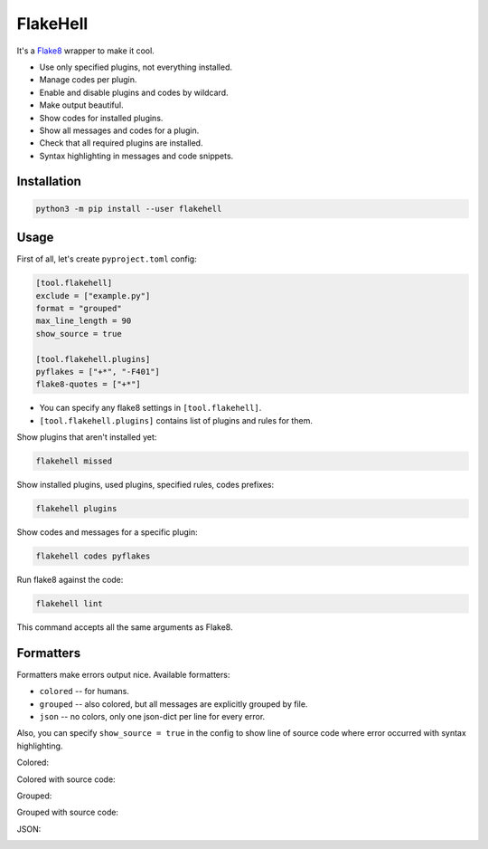 
FlakeHell
=========

It's a `Flake8 <https://gitlab.com/pycqa/flake8>`_ wrapper to make it cool.


* Use only specified plugins, not everything installed.
* Manage codes per plugin.
* Enable and disable plugins and codes by wildcard.
* Make output beautiful.
* Show codes for installed plugins.
* Show all messages and codes for a plugin.
* Check that all required plugins are installed.
* Syntax highlighting in messages and code snippets.


.. image:: ./assets/grouped.png
   :target: ./assets/grouped.png
   :alt: output example


Installation
------------

.. code-block::

   python3 -m pip install --user flakehell

Usage
-----

First of all, let's create ``pyproject.toml`` config:

.. code-block::

   [tool.flakehell]
   exclude = ["example.py"]
   format = "grouped"
   max_line_length = 90
   show_source = true

   [tool.flakehell.plugins]
   pyflakes = ["+*", "-F401"]
   flake8-quotes = ["+*"]


* You can specify any flake8 settings in ``[tool.flakehell]``.
* ``[tool.flakehell.plugins]`` contains list of plugins and rules for them.

Show plugins that aren't installed yet:

.. code-block:: bash

   flakehell missed

Show installed plugins, used plugins, specified rules, codes prefixes:

.. code-block:: bash

   flakehell plugins


.. image:: ./assets/plugins.png
   :target: ./assets/plugins.png
   :alt: plugins command output


Show codes and messages for a specific plugin:

.. code-block:: bash

   flakehell codes pyflakes


.. image:: ./assets/codes.png
   :target: ./assets/codes.png
   :alt: codes command output


Run flake8 against the code:

.. code-block:: bash

   flakehell lint

This command accepts all the same arguments as Flake8.

Formatters
----------

Formatters make errors output nice. Available formatters:


* ``colored`` -- for humans.
* ``grouped`` -- also colored, but all messages are explicitly grouped by file.
* ``json`` -- no colors, only one json-dict per line for every error.

Also, you can specify ``show_source = true`` in the config to show line of source code where error occurred with syntax highlighting.

Colored:


.. image:: ./assets/colored.png
   :target: ./assets/colored.png
   :alt: colored


Colored with source code:


.. image:: ./assets/colored-source.png
   :target: ./assets/colored-source.png
   :alt: colored


Grouped:


.. image:: ./assets/grouped.png
   :target: ./assets/grouped.png
   :alt: grouped


Grouped with source code:


.. image:: ./assets/grouped-source.png
   :target: ./assets/grouped-source.png
   :alt: grouped


JSON:


.. image:: ./assets/json.png
   :target: ./assets/json.png
   :alt: json

